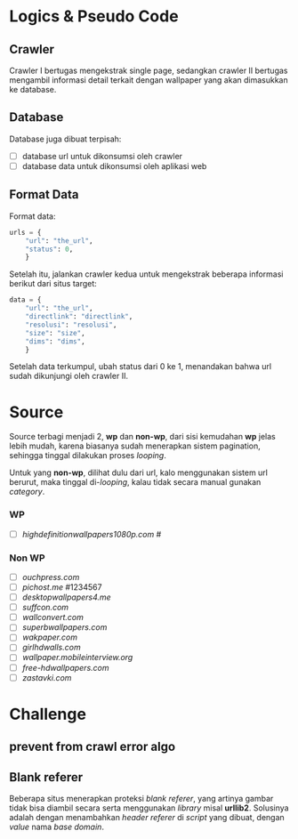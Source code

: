 * Logics & Pseudo Code
** Crawler
   Crawler I bertugas mengekstrak single page, sedangkan crawler II bertugas
   mengambil informasi detail terkait dengan wallpaper yang akan dimasukkan
   ke database.
** Database
   Database juga dibuat terpisah:
   - [ ] database url untuk dikonsumsi oleh crawler
   - [ ] database data untuk dikonsumsi oleh aplikasi web
** Format Data
   Format data:
   #+BEGIN_SRC python
     urls = {
         "url": "the_url",
         "status": 0,
         }
   #+END_SRC
   Setelah itu, jalankan crawler kedua untuk mengekstrak beberapa informasi
   berikut dari situs target:
   #+BEGIN_SRC python
     data = {
         "url": "the_url",
         "directlink": "directlink",
         "resolusi": "resolusi",
         "size": "size",
         "dims": "dims",
         }
   #+END_SRC
   Setelah data terkumpul, ubah status dari 0 ke 1, menandakan bahwa url
   sudah dikunjungi oleh crawler II.
* Source
   Source terbagi menjadi 2, *wp* dan *non-wp*, dari sisi kemudahan *wp* jelas
   lebih mudah, karena biasanya sudah menerapkan sistem pagination, sehingga
   tinggal dilakukan proses /looping/.

   Untuk yang *non-wp*, dilihat dulu dari url, kalo menggunakan sistem url
   berurut, maka tinggal di-/looping/, kalau tidak secara manual gunakan
   /category/.
*** WP
- [ ] [[highdefinitionwallpapers1080p.com/][highdefinitionwallpapers1080p.com]] #
*** Non WP
- [ ] [[ouchpress.com/celebrities/wallpapers/1861/][ouchpress.com]]
- [ ] [[pichost.me]] #1234567
- [ ] [[desktopwallpapers4.me/][desktopwallpapers4.me]]
- [ ] [[suffcon.com/][suffcon.com]]
- [ ] [[wallconvert.com/][wallconvert.com]]
- [ ] [[superbwallpapers.com/][superbwallpapers.com]]
- [ ] [[wakpaper.com/][wakpaper.com]]
- [ ] [[girlhdwalls.com/][girlhdwalls.com]]
- [ ] [[wallpaper.mobileinterview.org/][wallpaper.mobileinterview.org]]
- [ ] [[free-hdwallpapers.com/][free-hdwallpapers.com]]
- [ ] [[zastavki.com/][zastavki.com]]
* Challenge
** prevent from crawl error algo
** Blank referer
   Beberapa situs menerapkan proteksi /blank referer/, yang artinya gambar
   tidak bisa diambil secara serta menggunakan /library/ misal *urllib2*.
   Solusinya adalah dengan menambahkan /header referer/ di /script/ yang
   dibuat, dengan /value/ nama /base domain/.
